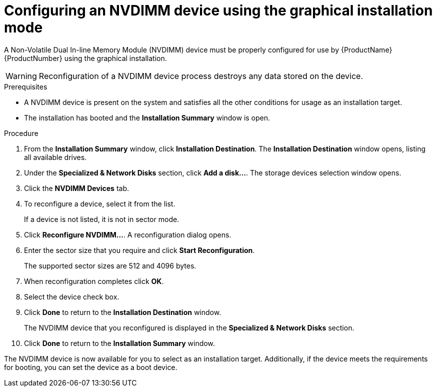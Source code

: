 [id="configuring-an-nvdimm-device-using-anaconda_{context}"]
= Configuring an NVDIMM device using the graphical installation mode

A Non-Volatile Dual In-line Memory Module (NVDIMM) device must be properly configured for use by {ProductName} {ProductNumber} using the graphical installation.

WARNING: Reconfiguration of a NVDIMM device process destroys any data stored on the device.

.Prerequisites

* A NVDIMM device is present on the system and satisfies all the other conditions for usage as an installation target.
* The installation has booted and the *Installation Summary* window is open.


.Procedure

. From the *Installation Summary* window, click *Installation Destination*. The *Installation Destination* window opens, listing all available drives.

. Under the *Specialized & Network Disks* section, click *Add a disk...*. The storage devices selection window opens.

. Click the *NVDIMM Devices* tab.

. To reconfigure a device, select it from the list.
+
If a device is not listed, it is not in sector mode.

. Click *Reconfigure NVDIMM...*. A reconfiguration dialog opens.

. Enter the sector size that you require and click *Start Reconfiguration*.
+
The supported sector sizes are 512 and 4096 bytes.

. When reconfiguration completes click *OK*.

. Select the device check box.

. Click *Done* to return to the *Installation Destination* window.
+
The NVDIMM device that you reconfigured is displayed in the *Specialized & Network Disks* section.

. Click *Done* to return to the *Installation Summary* window.

The NVDIMM device is now available for you to select as an installation target. Additionally, if the device meets the requirements for booting, you can set the device as a boot device.
